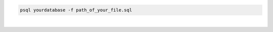 .. title: Execute sql from file
.. slug: execute-sql-from-file
.. date: 2014-08-13 14:56:53 UTC+01:00
.. tags: postgresql
.. link:
.. description:
.. type: text


.. code-block:: sql

  psql yourdatabase -f path_of_your_file.sql

|
